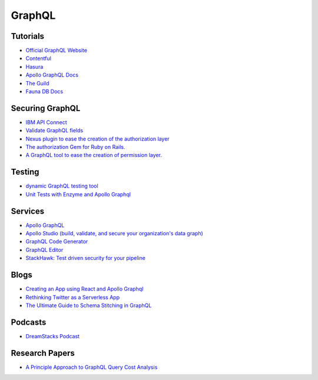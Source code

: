 ==========
GraphQL
==========

Tutorials
----------

* `Official GraphQL Website <https://graphql.org/learn/>`__
* `Contentful <https://www.contentful.com/developers/videos/learn-graphql/?utm_medium=social-organic&utm_source=discord&utm_campaign=20q3-learn-graphql-course&utm_content=graphql-course>`__
* `Hasura <https://hasura.io/learn/>`__
* `Apollo GraphQL Docs <https://www.apollographql.com/docs/>`__
* `The Guild <https://the-guild.dev/open-source>`__
* `Fauna DB Docs <https://docs.fauna.com/fauna/current/start/graphql>`__

Securing GraphQL
------------------

* `IBM API Connect <https://community.ibm.com/community/user/imwuc/blogs/rob-thelen1/2020/06/16/api-connect-and-datapower-v1000-are-generally-avai>`__
* `Validate GraphQL fields <https://github.com/confuser/graphql-constraint-directive>`__
* `Nexus plugin to ease the creation of the authorization layer <https://github.com/sytten/nexus-shield>`__
* `The authorization Gem for Ruby on Rails. <https://github.com/CanCanCommunity/cancancan>`__
* `A GraphQL tool to ease the creation of permission layer. <https://github.com/maticzav/graphql-shield>`__

Testing
---------

* `dynamic GraphQL testing tool <https://meeshkan.com/test-graphql/>`__
* `Unit Tests with Enzyme and Apollo Graphql <https://dev.to/komyg/unit-tests-with-enzyme-and-apollo-graphql-5e7p>`__

Services
----------

* `Apollo GraphQL <https://www.apollographql.com/docs/apollo-server>`__
* `Apollo Studio (build, validate, and secure your organization's data graph) <https://www.apollographql.com/docs/studio/>`__
* `GraphQL Code Generator <https://graphql-code-generator.com/>`__
* `GraphQL Editor <https://app.graphqleditor.com/>`__
* `StackHawk: Test driven security for your pipeline <https://www.stackhawk.com/>`__


Blogs
--------

* `Creating an App using React and Apollo Graphql <https://dev.to/komyg/creating-an-app-using-react-and-apollo-graphql-1ine>`__
* `Rethinking Twitter as a Serverless App <https://css-tricks.com/rethinking-twitter-as-a-serverless-app/>`__
* `The Ultimate Guide to Schema Stitching in GraphQL <https://hasura.io/blog/the-ultimate-guide-to-schema-stitching-in-graphql-f30178ac0072/>`__

Podcasts
----------

* `DreamStacks Podcast <https://dreamstacks.buzzsprout.com/1027129>`__

Research Papers
-----------------

* `A Principle Approach to GraphQL Query Cost Analysis <https://github.com/Alan-Cha/fse20/blob/master/submissions/functional/FSE-24/graphql-paper.pdf>`__


